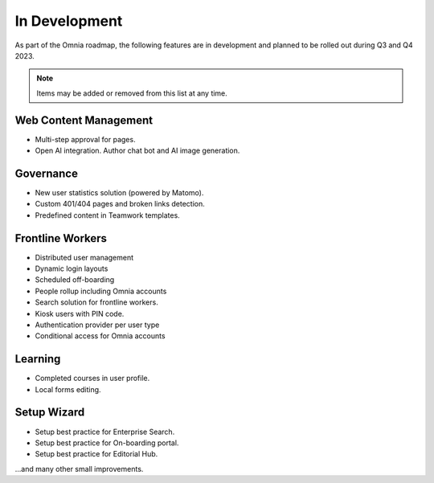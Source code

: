 In Development
===========================================

As part of the Omnia roadmap, the following features are in development and planned to be rolled out during Q3 and Q4 2023.

.. note:: Items may be added or removed from this list at any time.

Web Content Management
---------------------------------------------

* Multi-step approval for pages.
* Open AI integration. Author chat bot and AI image generation.

Governance
---------------------------------------------

* New user statistics solution (powered by Matomo).
* Custom 401/404 pages and broken links detection.
* Predefined content in Teamwork templates.

Frontline Workers
---------------------------------------------

* Distributed user management
* Dynamic login layouts
* Scheduled off-boarding
* People rollup including Omnia accounts
* Search solution for frontline workers.
* Kiosk users with PIN code.
* Authentication provider per user type
* Conditional access for Omnia accounts

Learning
---------------------------------------------

* Completed courses in user profile.
* Local forms editing.


Setup Wizard
---------------------------------------------

* Setup best practice for Enterprise Search.
* Setup best practice for On-boarding portal.
* Setup best practice for Editorial Hub.

...and many other small improvements.

